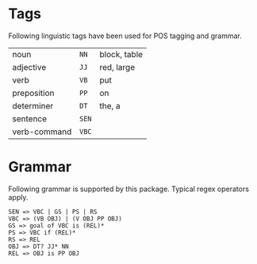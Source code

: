 * Tags
Following linguistic tags have been used for POS tagging and grammar.
| noun         | =NN=  | block, table |
| adjective    | =JJ=  | red, large   |
| verb         | =VB=  | put          |
| preposition  | =PP=  | on           |
| determiner   | =DT=  | the, a       |
| sentence     | =SEN= |              |
| verb-command | =VBC= |              |
  

* Grammar
Following grammar is supported by this package. Typical regex
operators apply.

: SEN => VBC | GS | PS | RS
: VBC => (VB OBJ) | (V OBJ PP OBJ)
: GS => goal of VBC is (REL)*
: PS => VBC if (REL)*
: RS => REL
: OBJ => DT? JJ* NN
: REL => OBJ is PP OBJ

